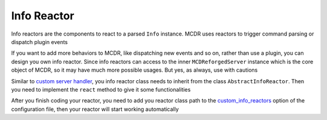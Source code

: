 
Info Reactor
============

Info reactors are the components to react to a parsed ``Info`` instance. MCDR uses reactors to trigger command parsing or dispatch plugin events

If you want to add more behaviors to MCDR, like dispatching new events and so on, rather than use a plugin, you can design you own info reactor. Since info reactors can access to the inner ``MCDReforgedServer`` instance which is the core object of MCDR, so it may have much more possible usages. But yes, as always, use with cautions

Similar to `custom server handler <handler.html>`__\ , you info reactor class needs to inherit from the class ``AbstractInfoReactor``. Then you need to implement the ``react`` method to give it some functionalities

After you finish coding your reactor, you need to add you reactor class path to the `custom_info_reactors <../configure.html#custom-info-reactors>`__ option of the configuration file, then your reactor will start working automatically
